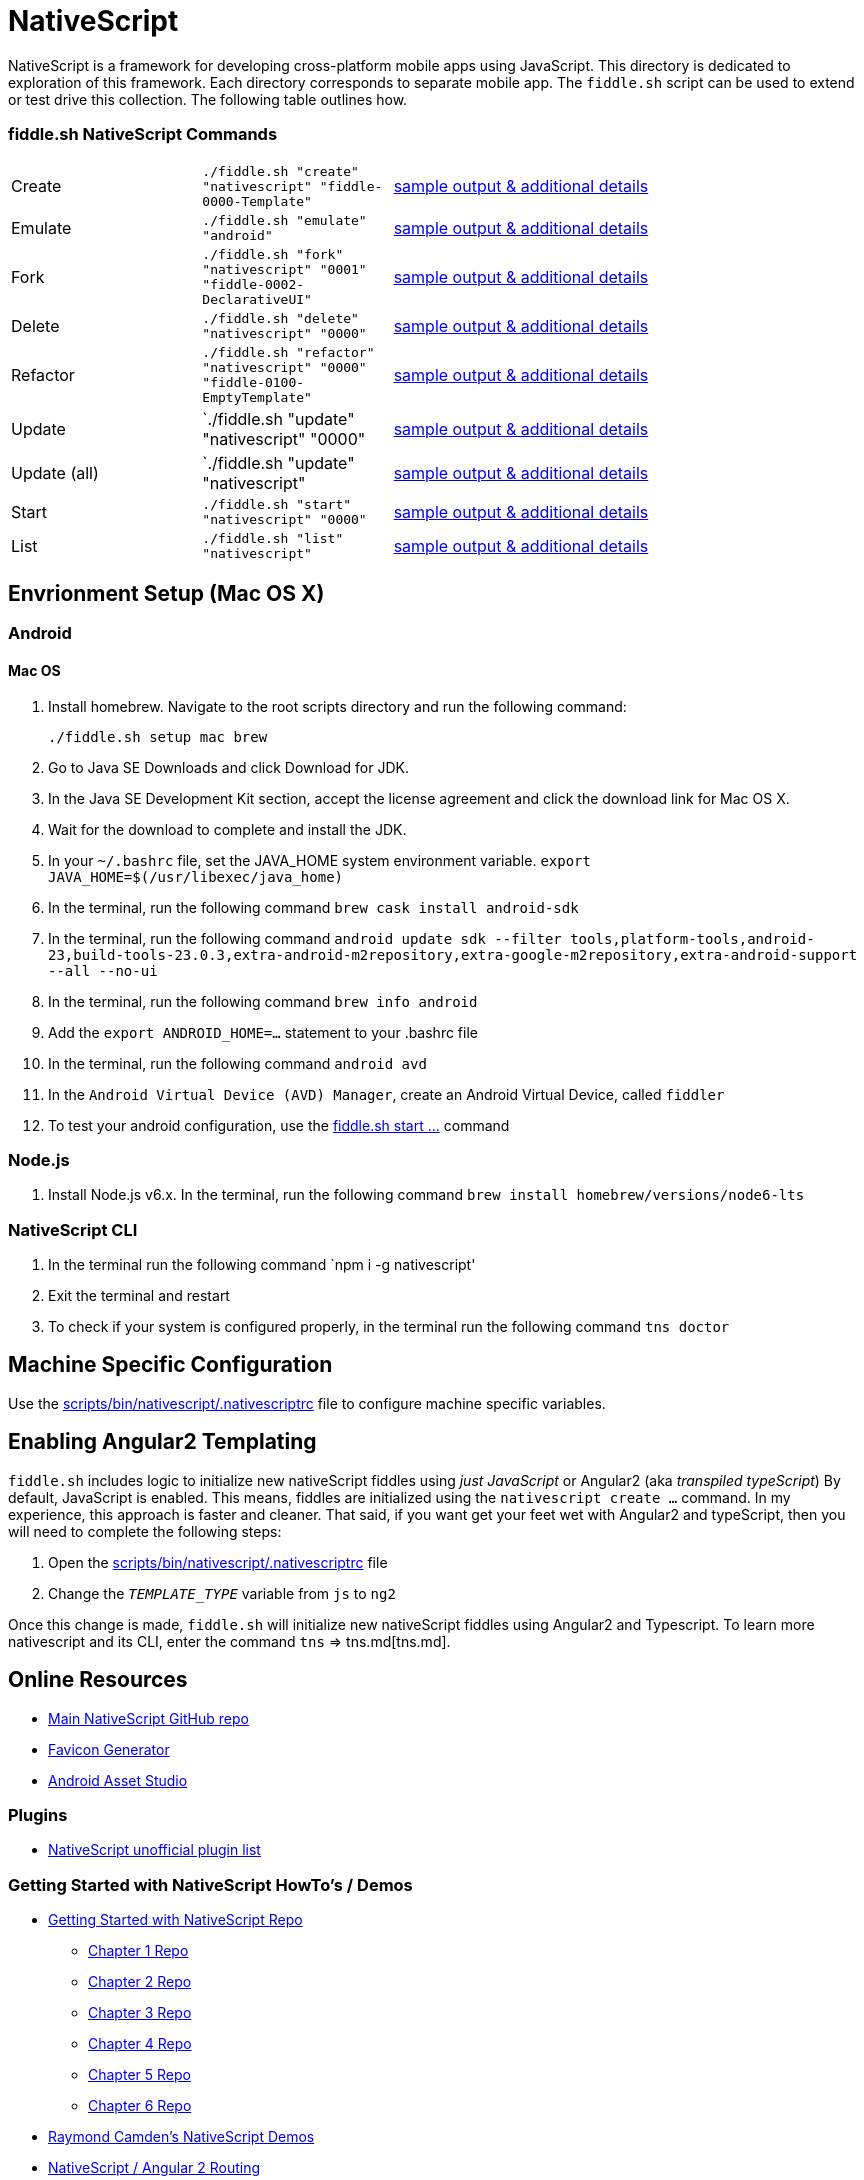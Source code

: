 = NativeScript

NativeScript is a framework for developing cross-platform mobile apps using JavaScript.  This directory is dedicated
to exploration of this framework.  Each directory corresponds to separate mobile app.  The `fiddle.sh` script
can be used to extend or test drive this collection. The following table outlines how.

=== fiddle.sh NativeScript Commands

[cols="2,2,5a"]
|===
|Create
|`./fiddle.sh "create" "nativescript" "fiddle-0000-Template"`
|link:create.md[sample output & additional details]
|Emulate
|`./fiddle.sh "emulate" "android"`
|link:emulate.md[sample output & additional details]
|Fork
|`./fiddle.sh "fork" "nativescript" "0001" "fiddle-0002-DeclarativeUI"`
|link:fork.md[sample output & additional details]
|Delete
|`./fiddle.sh "delete" "nativescript" "0000"`
|link:delete.md[sample output & additional details]
|Refactor
|`./fiddle.sh "refactor" "nativescript" "0000" "fiddle-0100-EmptyTemplate"`
|link:refactor.md[sample output & additional details]
|Update
|`./fiddle.sh "update" "nativescript" "0000"
|link:update.md[sample output & additional details]
|Update (all)
|`./fiddle.sh "update" "nativescript"
|link:update-all.md[sample output & additional details]
|Start
|`./fiddle.sh "start" "nativescript" "0000"`
|link:start.md[sample output & additional details]
|List
|`./fiddle.sh "list" "nativescript"`
|link:list.md[sample output & additional details]
|===

== Envrionment Setup (Mac OS X)

=== Android

==== Mac OS

1. Install homebrew. Navigate to the root scripts directory and run the following command:

    ./fiddle.sh setup mac brew

2. Go to Java SE Downloads and click Download for JDK.
3. In the Java SE Development Kit section, accept the license agreement and click the download link for Mac OS X.
4. Wait for the download to complete and install the JDK.
5. In your `~/.bashrc` file, set the JAVA_HOME system environment variable.
    `export JAVA_HOME=$(/usr/libexec/java_home)`
6. In the terminal, run the following command
    `brew cask install android-sdk`
7. In the terminal, run the following command
    `android update sdk --filter tools,platform-tools,android-23,build-tools-23.0.3,extra-android-m2repository,extra-google-m2repository,extra-android-support --all --no-ui`
8. In the terminal, run the following command
    `brew info android`
9. Add the `export ANDROID_HOME=...` statement to your .bashrc file
10. In the terminal, run the following command
    `android avd`
11. In the `Android Virtual Device (AVD) Manager`, create an Android Virtual Device, called `fiddler`
12. To test your android configuration, use the link:start.md[fiddle.sh start ...] command

=== Node.js

1. Install Node.js v6.x. In the terminal, run the following command
    `brew install homebrew/versions/node6-lts`

=== NativeScript CLI

1. In the terminal run the following command
    `npm i -g nativescript'
2. Exit the terminal and restart
3. To check if your system is configured properly, in the terminal run the following command
    `tns doctor`

== Machine Specific Configuration

Use the link:../../scripts/bin/nativescript/.nativescriptrc[scripts/bin/nativescript/.nativescriptrc] file to configure machine specific variables.

== Enabling Angular2 Templating

`fiddle.sh` includes logic to initialize new nativeScript fiddles using _just JavaScript_ or Angular2 (aka _transpiled typeScript_)
By default, JavaScript is enabled. This means, fiddles are initialized using the `nativescript create ...` command.
In my experience, this approach is faster and cleaner. That said, if you want get your feet wet with Angular2 and typeScript,
then you will need to complete the following steps:

1. Open the link:../../scripts/bin/nativescript/.nativescriptrc[scripts/bin/nativescript/.nativescriptrc] file
2. Change the `__TEMPLATE_TYPE__` variable from `js` to `ng2`

Once this change is made, `fiddle.sh` will initialize new nativeScript fiddles using Angular2 and Typescript.  To learn
more nativescript and its CLI, enter the command `tns` => tns.md[tns.md].


== Online Resources

* link:https://github.com/NativeScript/nativescript[Main NativeScript GitHub repo]
* link:https://realfavicongenerator.net/[Favicon Generator]
* link:https://romannurik.github.io/AndroidAssetStudio/icons-launcher.html#foreground.type=clipart&foreground.clipart=android&foreground.space.trim=1&foreground.space.pad=0.25&foreColor=rgba(96%2C%20125%2C%20139%2C%200)&backColor=rgb(68%2C%20138%2C%20255)&crop=0&backgroundShape=square&effects=none&name=ic_launcher[Android Asset Studio]


=== Plugins

* link:http://nativescript.rocks/new.php[NativeScript unofficial plugin list]


=== Getting Started with NativeScript HowTo's / Demos

* link:https://github.com/GettingStartedWithNativeScript?tab=overview&from=2016-08-01&to=2016-08-31&utf8=%E2%9C%93[Getting Started with NativeScript Repo]
** link:https://github.com/GettingStartedWithNativeScript/Chapter_1[Chapter 1 Repo]
** link:https://github.com/GettingStartedWithNativeScript/Chapter_2[Chapter 2 Repo]
** link:https://github.com/GettingStartedWithNativeScript/Chapter_3[Chapter 3 Repo]
** link:https://github.com/GettingStartedWithNativeScript/Chapter_4[Chapter 4 Repo]
** link:https://github.com/GettingStartedWithNativeScript/Chapter_5[Chapter 5 Repo]
** link:https://github.com/GettingStartedWithNativeScript/Chapter_6[Chapter 6 Repo]
* link:https://github.com/cfjedimaster/NativeScriptDemos[Raymond Camden's NativeScript Demos]
* link:https://docs.nativescript.org/angular/core-concepts/angular-navigation.html[NativeScript / Angular 2 Routing]
* link:http://www.nativescriptsnacks.com/videos/2016/06/13/zoned-callbacks.html[Handle View Updates with zonedCallback]

=== Material Design

* link:https://github.com/google/material-design-icons[Google Material Design Icons Font]
* link:https://design.google.com/icons[Google Material Designs Icon Images]

=== Apple iOS

* link:https://developer.apple.com/library/content/documentation/IDEs/Conceptual/AppDistributionGuide/SubmittingYourApp/SubmittingYourApp.html[Submitting Your App to the Store]
